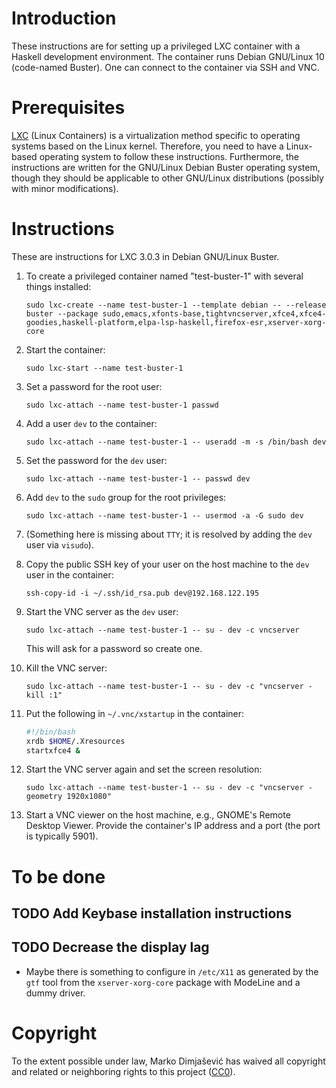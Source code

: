 * Introduction

These instructions are for setting up a privileged LXC container with
a Haskell development environment. The container runs Debian GNU/Linux
10 (code-named Buster). One can connect to the container via SSH and
VNC.

* Prerequisites

[[http://linuxcontainers.org/][LXC]] (Linux Containers) is a virtualization method specific to
operating systems based on the Linux kernel. Therefore, you need to
have a Linux-based operating system to follow these
instructions. Furthermore, the instructions are written for the
GNU/Linux Debian Buster operating system, though they should be
applicable to other GNU/Linux distributions (possibly with minor
modifications).


* Instructions

These are instructions for LXC 3.0.3 in Debian GNU/Linux Buster.

  1. To create a privileged container named "test-buster-1" with
     several things installed:
     : sudo lxc-create --name test-buster-1 --template debian -- --release buster --package sudo,emacs,xfonts-base,tightvncserver,xfce4,xfce4-goodies,haskell-platform,elpa-lsp-haskell,firefox-esr,xserver-xorg-core
  2. Start the container:
     : sudo lxc-start --name test-buster-1
  3. Set a password for the root user:
     : sudo lxc-attach --name test-buster-1 passwd
  4. Add a user =dev= to the container:
     : sudo lxc-attach --name test-buster-1 -- useradd -m -s /bin/bash dev
  5. Set the password for the =dev= user:
     : sudo lxc-attach --name test-buster-1 -- passwd dev
  6. Add =dev= to the =sudo= group for the root privileges:
     : sudo lxc-attach --name test-buster-1 -- usermod -a -G sudo dev
  7. (Something here is missing about =TTY=; it is resolved by adding
     the =dev= user via =visudo=).
  8. Copy the public SSH key of your user on the host machine to the
     =dev= user in the container:
     : ssh-copy-id -i ~/.ssh/id_rsa.pub dev@192.168.122.195
  9. Start the VNC server as the =dev= user:
     : sudo lxc-attach --name test-buster-1 -- su - dev -c vncserver
     This will ask for a password so create one.
  10. Kill the VNC server:
      : sudo lxc-attach --name test-buster-1 -- su - dev -c "vncserver -kill :1"
  11. Put the following in =~/.vnc/xstartup= in the container:
      #+BEGIN_SRC bash
	#!/bin/bash
	xrdb $HOME/.Xresources
	startxfce4 &
      #+END_SRC
  12. Start the VNC server again and set the screen resolution:
      : sudo lxc-attach --name test-buster-1 -- su - dev -c "vncserver -geometry 1920x1080"
  13. Start a VNC viewer on the host machine, e.g., GNOME's Remote
      Desktop Viewer. Provide the container's IP address and a port
      (the port is typically 5901).
* To be done
** TODO Add Keybase installation instructions
** TODO Decrease the display lag
   - Maybe there is something to configure in =/etc/X11= as generated
     by the =gtf= tool from the =xserver-xorg-core= package with
     ModeLine and a dummy driver.
* Copyright

To the extent possible under law, Marko Dimjašević has waived all
copyright and related or neighboring rights to this project ([[https://creativecommons.org/publicdomain/zero/1.0/][CC0]]).

